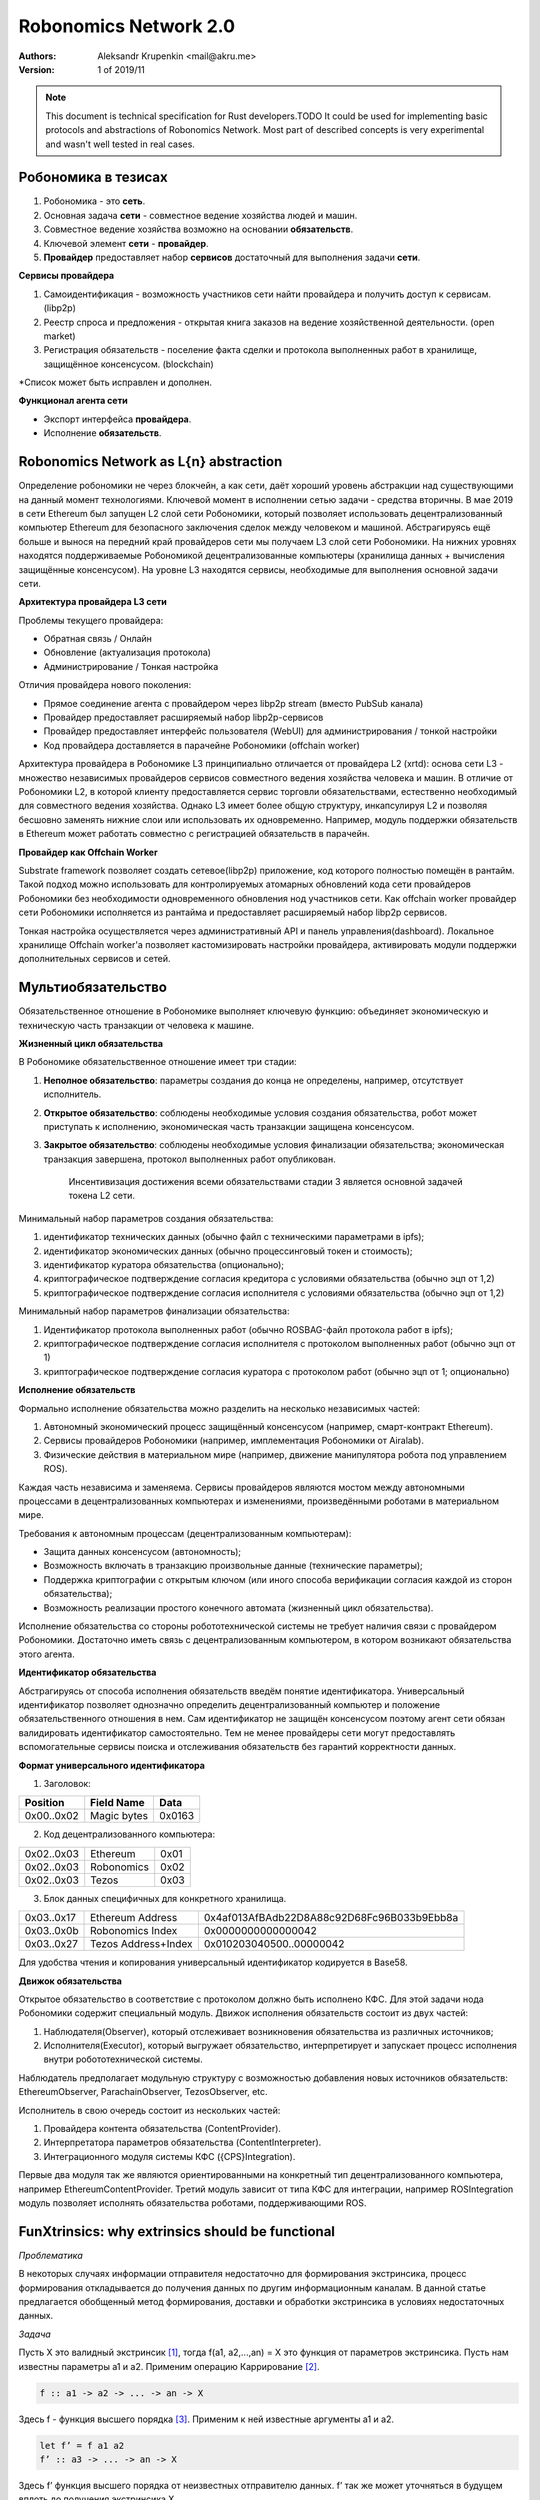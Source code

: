 Robonomics Network 2.0
======================

:Authors:
    Aleksandr Krupenkin <mail@akru.me>

:Version: 1 of 2019/11 

.. note::

    This document is technical specification for Rust developers.TODO
    It could be used for implementing basic protocols and abstractions of Robonomics Network.
    Most part of described concepts is very experimental and wasn't well tested in real cases.

Робономика в тезисах
~~~~~~~~~~~~~~~~~~~~

1. Робономика - это **сеть**.
2. Основная задача **сети** - совместное ведение хозяйства людей и машин.
3. Совместное ведение хозяйства возможно на основании **обязательств**.
4. Ключевой элемент **сети** - **провайдер**.
5. **Провайдер** предоставляет набор **сервисов** достаточный для выполнения задачи **сети**.

**Сервисы провайдера**

1. Самоидентификация - возможность участников сети найти провайдера и получить доступ к сервисам. (libp2p)
2. Реестр спроса и предложения - открытая книга заказов на ведение хозяйственной деятельности. (open market)
3. Регистрация обязательств - поселение факта сделки и протокола выполненных работ в хранилище, защищённое консенсусом. (blockchain)

*Список может быть исправлен и дополнен.

**Функционал агента сети**

- Экспорт интерфейса **провайдера**.
- Исполнение **обязательств**.

Robonomics Network as L{n} abstraction
~~~~~~~~~~~~~~~~~~~~~~~~~~~~~~~~~~~~~~

Определение робономики не через блокчейн, а как сети, даёт хороший уровень абстракции над существующими на данный момент технологиями. Ключевой момент в исполнении сетью задачи - средства вторичны.
В мае 2019 в сети Ethereum был запущен L2 слой сети Робономики, который позволяет использовать децентрализованный компьютер Ethereum для безопасного заключения сделок между человеком и машиной.
Абстрагируясь ещё больше и вынося на передний край провайдеров сети мы получаем L3 слой сети Робономики. На нижних уровнях находятся поддерживаемые Робономикой децентрализованные компьютеры (хранилища данных + вычисления защищённые консенсусом). На уровне L3 находятся сервисы, необходимые для выполнения основной задачи сети.

**Архитектура провайдера L3 сети**

Проблемы текущего провайдера:

- Обратная связь / Онлайн
- Обновление (актуализация протокола)
- Администрирование / Тонкая настройка

Отличия провайдера нового поколения:

- Прямое соединение агента с провайдером через libp2p stream (вместо PubSub канала)
- Провайдер предоставляет расширяемый набор libp2p-сервисов
- Провайдер предоставляет интерфейс пользователя (WebUI) для администрирования / тонкой настройки
- Код провайдера доставляется в парачейне Робономики (offchain worker)

Архитектура провайдера в Робономике L3 принципиально отличается от провайдера L2 (xrtd): основа сети L3 - множество независимых провайдеров сервисов совместного ведения хозяйства человека и машин. В отличие от Робономики L2, в которой клиенту предоставляется сервис торговли обязательствами, естественно необходимый для совместного ведения хозяйства. Однако L3 имеет более общую структуру, инкапсулируя L2 и позволяя бесшовно заменять нижние слои или использовать их одновременно. Например, модуль поддержки обязательств в Ethereum может работать совместно с регистрацией обязательств в парачейн.

**Провайдер как Offchain Worker**

Substrate framework позволяет создать сетевое(libp2p) приложение, код которого полностью помещён в рантайм. Такой подход можно использовать для контролируемых атомарных обновлений кода сети провайдеров Робономики без необходимости одновременного обновления нод участников сети. Как offchain worker провайдер сети Робономики исполняется из рантайма и предоставляет расширяемый набор libp2p сервисов.

Тонкая настройка осуществляется через административный API и панель управления(dashboard). Локальное хранилище Offchain worker'а позволяет кастомизировать настройки провайдера, активировать модули поддержки дополнительных сервисов и сетей.

Мультиобязательство
~~~~~~~~~~~~~~~~~~~

Обязательственное отношение в Робономике выполняет ключевую функцию: объединяет экономическую и техническую часть транзакции от человека к машине.

.. image:: robonomics-venn.svg

**Жизненный цикл обязательства**

В Робономике обязательственное отношение имеет три стадии:

1. **Неполное обязательство**: параметры создания до конца не определены, например, отсутствует исполнитель.
2. **Открытое обязательство**: соблюдены необходимые условия создания обязательства, робот может приступать к исполнению, экономическая часть транзакции защищена консенсусом.
3. **Закрытое обязательство**: соблюдены необходимые условия финализации обязательства; экономическая транзакция завершена, протокол выполненных работ опубликован.

    Инсентивизация достижения всеми обязательствами стадии 3 является основной задачей токена L2 сети.

Минимальный набор параметров создания обязательства:

1. идентификатор технических данных (обычно файл с техническими параметрами в ipfs);
2. идентификатор экономических данных (обычно процессинговый токен и стоимость);
3. идентификатор куратора обязательства (опционально);
4. криптографическое подтверждение согласия кредитора с условиями обязательства (обычно эцп от 1,2)
5. криптографическое подтверждение согласия исполнителя с условиями обязательства (обычно эцп от 1,2)

Минимальный набор параметров финализации обязательства:

1. Идентификатор протокола выполненных работ (обычно ROSBAG-файл протокола работ в ipfs);
2. криптографическое подтверждение согласия исполнителя с протоколом выполненных работ (обычно эцп от 1)
3. криптографическое подтверждение согласия куратора с протоколом работ (обычно эцп от 1; опционально)

**Исполнение обязательств**

Формально исполнение обязательства можно разделить на несколько независимых частей:

1. Автономный экономический процесс защищённый консенсусом (например, смарт-контракт Ethereum).
2. Сервисы провайдеров Робономики (например, имплементация Робономики от Airalab).
3. Физические действия в материальном мире (например, движение манипулятора робота под управлением ROS).

Каждая часть независима и заменяема. Сервисы провайдеров являются мостом между автономными процессами в децентрализованных компьютерах и изменениями, произведёнными роботами в материальном мире.

Требования к автономным процессам (децентрализованным компьютерам):

- Защита данных консенсусом (автономность);
- Возможность включать в транзакцию произвольные данные (технические параметры);
- Поддержка криптографии с открытым ключом (или иного способа верификации согласия каждой из сторон обязательства);
- Возможность реализации простого конечного автомата (жизненный цикл обязательства).

Исполнение обязательства со стороны робототехнической системы не требует наличия связи с провайдером Робономики. Достаточно иметь связь с децентрализованным компьютером, в котором возникают обязательства  этого агента.

**Идентификатор обязательства**

Абстрагируясь от способа исполнения обязательств введём понятие идентификатора. Универсальный идентификатор позволяет однозначно определить децентрализованный компьютер и положение обязательственного отношения в нем. Сам идентификатор не защищён консенсусом поэтому агент сети обязан валидировать идентификатор самостоятельно. Тем не менее провайдеры сети могут предоставлять вспомогательные сервисы поиска и отслеживания обязательств без гарантий корректности данных.

**Формат универсального идентификатора**

1. Заголовок:

+-------------+------------------+--------+
| Position    | Field Name       | Data   |
+=============+==================+========+
| 0x00..0x02  | Magic bytes      | 0x0163 |
+-------------+------------------+--------+

2. Код децентрализованного компьютера:

+------------+------------+------+
| 0x02..0x03 | Ethereum   | 0x01 |
+------------+------------+------+
| 0x02..0x03 | Robonomics | 0x02 |
+------------+------------+------+
| 0x02..0x03 | Tezos      | 0x03 |
+------------+------------+------+

3. Блок данных специфичных для конкретного хранилища.

+------------+---------------------+--------------------------------------------+
| 0x03..0x17 | Ethereum Address    | 0x4af013AfBAdb22D8A88c92D68Fc96B033b9Ebb8a |
+------------+---------------------+--------------------------------------------+
| 0x03..0x0b | Robonomics Index    | 0x0000000000000042                         |
+------------+---------------------+--------------------------------------------+
| 0x03..0x27 | Tezos Address+Index | 0x010203040500..00000042                   |
+------------+---------------------+--------------------------------------------+

Для удобства чтения и копирования универсальный идентификатор кодируется в Base58.

**Движок обязательства**

Открытое обязательство в соответствие с протоколом должно быть исполнено КФС. Для этой задачи нода Робономики содержит специальный модуль. Движок исполнения обязательств состоит из двух частей:

1. Наблюдателя(Observer), который отслеживает возникновения обязательства из различных источников;
2. Исполнителя(Executor), который выгружает обязательство, интерпретирует и запускает процесс исполнения внутри робототехнической системы.

Наблюдатель предполагает модульную структуру с возможностью добавления новых источников обязательств: EthereumObserver, ParachainObserver, TezosObserver, etc.

Исполнитель в свою очередь состоит из нескольких частей:

1. Провайдера контента обязательства (ContentProvider).
2. Интерпретатора параметров обязательства (ContentInterpreter).
3. Интеграционного модуля системы КФС ({CPS}Integration).

Первые два модуля так же являются ориентированными на конкретный тип децентрализованного компьютера, например EthereumContentProvider. Третий модуль зависит от типа КФС для интеграции, например ROSIntegration модуль позволяет исполнять обязательства роботами, поддерживающими ROS.

FunXtrinsics: why extrinsics should be functional
~~~~~~~~~~~~~~~~~~~~~~~~~~~~~~~~~~~~~~~~~~~~~~~~~

*Проблематика*

В некоторых случаях информации отправителя недостаточно для формирования экстринсика, процесс формирования откладывается до получения данных по другим информационным каналам. В данной статье предлагается обобщенный метод формирования, доставки и обработки экстринсика в условиях недостаточных данных.

*Задача*

Пусть X это валидный экстринсик [#]_, тогда f(a1, a2,...,an) = X это функция от параметров экстринсика. Пусть нам известны параметры a1 и a2. Применим операцию Каррирование [#]_. 

.. code-block:: haskell

    f :: a1 -> a2 -> ... -> an -> X

Здесь f - функция высшего порядка [#]_. Применим к ней известные аргументы a1 и a2.

.. code-block:: haskell

    let f’ = f a1 a2
    f’ :: a3 -> ... -> an -> X

Здесь f’ функция высшего порядка от неизвестных отправителю данных. f’ так же может уточняться в будущем вплоть до получения экстринсика X.

*Пример*

Свободный рынок, отправитель формирует спрос. Для сделки необходимо иметь спрос и предложение. Здесь мы имеем функцию

.. code-block:: haskell

    deal :: Demand -> Offer -> X

Частично применив эту функцию к известному аргументу получаем ФВП

.. code-block:: haskell

    deal’ :: Offer -> X

Которой до формирования экстринсика недостаточно одного аргумента.

Отправитель предложения может дополнить эту функцию тем самым получив экстринсик сделки.

.. [#] https://github.com/paritytech/substrate/blob/master/README.adoc#extrinsics (https://github.com/paritytech/substrate/blob/master/README.adoc#extrinsics)
.. [#] https://ru.m.wikipedia.org/wiki/Каррирование
.. [#] https://anton-k.github.io/ru-haskell-book/book/5.html (https://anton-k.github.io/ru-haskell-book/book/5.html)
